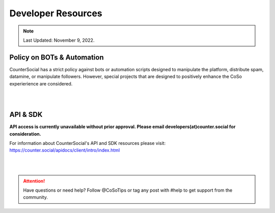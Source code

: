 Developer Resources
=====

.. note:: Last Updated: November 9, 2022. 

Policy on BOTs & Automation
----------

CounterSocial has a strict policy against bots or automation scripts designed to manipulate the platform, distribute spam, datamine, or manipulate followers. However, special projects that are designed to positively enhance the CoSo experierience are considered. 

|
|
API & SDK
----------

**API access is currently unavailable without prior approval. Please email developers(at)counter.social for consideration.**

For information about CounterSocial's API and SDK resources please visit: https://counter.social/apidocs/client/intro/index.html

| 
| 

.. attention:: Have questions or need help? Follow @CoSoTips or tag any post with #help to get support from the community.
